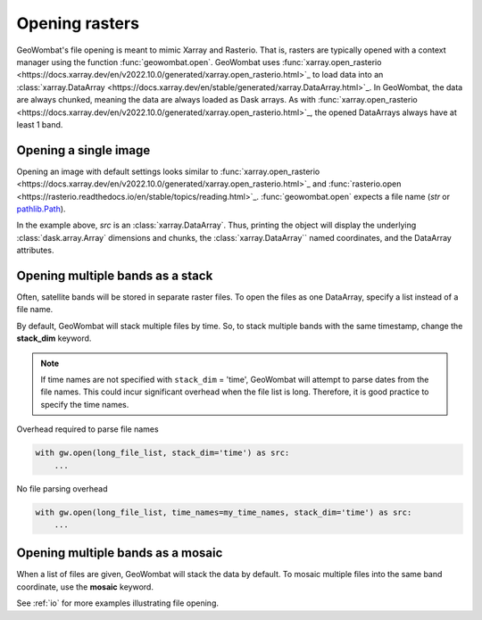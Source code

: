 .. _tutorial-open:

Opening rasters
===============

GeoWombat's file opening is meant to mimic Xarray and Rasterio. That is, rasters are typically opened with
a context manager using the function :func:`geowombat.open`. GeoWombat uses
:func:`xarray.open_rasterio <https://docs.xarray.dev/en/v2022.10.0/generated/xarray.open_rasterio.html>`_ to
load data into an :class:`xarray.DataArray <https://docs.xarray.dev/en/stable/generated/xarray.DataArray.html>`_.
In GeoWombat, the data are always chunked, meaning the data are always loaded as Dask arrays. As with
:func:`xarray.open_rasterio <https://docs.xarray.dev/en/v2022.10.0/generated/xarray.open_rasterio.html>`_,
the opened DataArrays always have at least 1 band.

Opening a single image
----------------------

Opening an image with default settings looks similar to
:func:`xarray.open_rasterio <https://docs.xarray.dev/en/v2022.10.0/generated/xarray.open_rasterio.html>`_
and :func:`rasterio.open <https://rasterio.readthedocs.io/en/stable/topics/reading.html>`_. :func:`geowombat.open`
expects a file name (`str` or `pathlib.Path <https://docs.python.org/3/library/pathlib.html#pathlib.Path>`_).

.. ipython:: python

    import geowombat as gw
    from geowombat.data import l8_224078_20200518

    with gw.open(l8_224078_20200518) as src:
        print(src)

In the example above, `src` is an :class:`xarray.DataArray`. Thus, printing the object will display the underlying
:class:`dask.array.Array` dimensions and chunks, the :class:`xarray.DataArray`` named coordinates, and the DataArray attributes.

Opening multiple bands as a stack
---------------------------------

Often, satellite bands will be stored in separate raster files. To open the files as one DataArray, specify a list instead of a file name.

.. ipython:: python

    from geowombat.data import l8_224078_20200518_B2, l8_224078_20200518_B3, l8_224078_20200518_B4

    with gw.open([l8_224078_20200518_B2, l8_224078_20200518_B3, l8_224078_20200518_B4]) as src:
        print(src)

By default, GeoWombat will stack multiple files by time. So, to stack multiple bands with the same timestamp, change the **stack_dim** keyword.

.. ipython:: python

    from geowombat.data import l8_224078_20200518_B2, l8_224078_20200518_B3, l8_224078_20200518_B4

    with gw.open(
        [
            l8_224078_20200518_B2, l8_224078_20200518_B3, l8_224078_20200518_B4
        ],
        stack_dim='band'
    ) as src:
        print(src)

.. note::

    If time names are not specified with ``stack_dim`` = 'time', GeoWombat will attempt to parse dates from the file names.
    This could incur significant overhead when the file list is long. Therefore, it is good practice to specify the time names.

Overhead required to parse file names

.. code:: python

    with gw.open(long_file_list, stack_dim='time') as src:
        ...

No file parsing overhead

.. code:: python

    with gw.open(long_file_list, time_names=my_time_names, stack_dim='time') as src:
        ...

Opening multiple bands as a mosaic
----------------------------------

When a list of files are given, GeoWombat will stack the data by default. To mosaic multiple files into the same band coordinate,
use the **mosaic** keyword.

.. ipython:: python

    from geowombat.data import l8_224077_20200518_B2, l8_224078_20200518_B2

    with gw.open(
        [
            l8_224077_20200518_B2, l8_224078_20200518_B2
        ],
        mosaic=True
    ) as src:
        print(src)

See :ref:`io` for more examples illustrating file opening.
